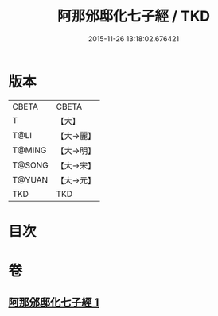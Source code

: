 #+TITLE: 阿那邠邸化七子經 / TKD
#+DATE: 2015-11-26 13:18:02.676421
* 版本
 |     CBETA|CBETA   |
 |         T|【大】     |
 |      T@LI|【大→麗】   |
 |    T@MING|【大→明】   |
 |    T@SONG|【大→宋】   |
 |    T@YUAN|【大→元】   |
 |       TKD|TKD     |

* 目次
* 卷
** [[file:KR6a0143_001.txt][阿那邠邸化七子經 1]]
